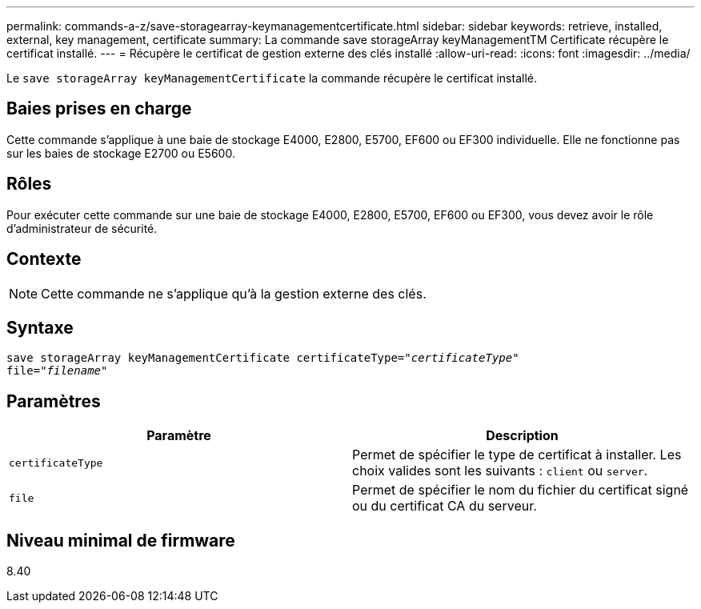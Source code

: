 ---
permalink: commands-a-z/save-storagearray-keymanagementcertificate.html 
sidebar: sidebar 
keywords: retrieve, installed, external, key management, certificate 
summary: La commande save storageArray keyManagementTM Certificate récupère le certificat installé. 
---
= Récupère le certificat de gestion externe des clés installé
:allow-uri-read: 
:icons: font
:imagesdir: ../media/


[role="lead"]
Le `save storageArray keyManagementCertificate` la commande récupère le certificat installé.



== Baies prises en charge

Cette commande s'applique à une baie de stockage E4000, E2800, E5700, EF600 ou EF300 individuelle. Elle ne fonctionne pas sur les baies de stockage E2700 ou E5600.



== Rôles

Pour exécuter cette commande sur une baie de stockage E4000, E2800, E5700, EF600 ou EF300, vous devez avoir le rôle d'administrateur de sécurité.



== Contexte

[NOTE]
====
Cette commande ne s'applique qu'à la gestion externe des clés.

====


== Syntaxe

[source, cli, subs="+macros"]
----

save storageArray keyManagementCertificate certificateType=pass:quotes["_certificateType_"]
file=pass:quotes["_filename_"]
----


== Paramètres

[cols="2*"]
|===
| Paramètre | Description 


 a| 
`certificateType`
 a| 
Permet de spécifier le type de certificat à installer. Les choix valides sont les suivants : `client` ou `server`.



 a| 
`file`
 a| 
Permet de spécifier le nom du fichier du certificat signé ou du certificat CA du serveur.

|===


== Niveau minimal de firmware

8.40
